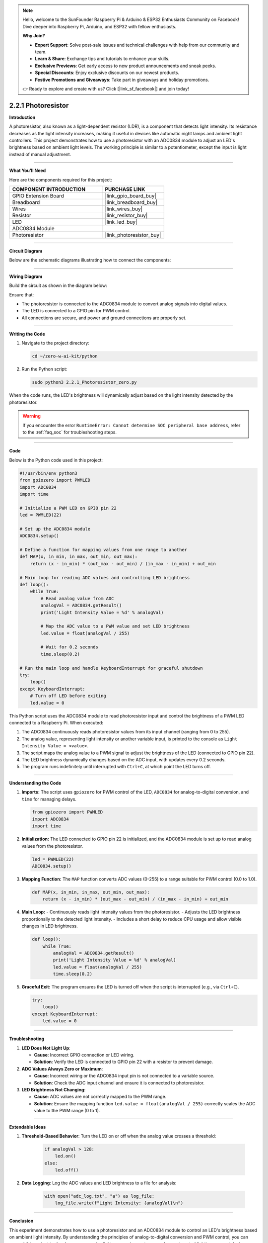 .. note::

    Hello, welcome to the SunFounder Raspberry Pi & Arduino & ESP32 Enthusiasts Community on Facebook! Dive deeper into Raspberry Pi, Arduino, and ESP32 with fellow enthusiasts.

    **Why Join?**

    - **Expert Support**: Solve post-sale issues and technical challenges with help from our community and team.
    - **Learn & Share**: Exchange tips and tutorials to enhance your skills.
    - **Exclusive Previews**: Get early access to new product announcements and sneak peeks.
    - **Special Discounts**: Enjoy exclusive discounts on our newest products.
    - **Festive Promotions and Giveaways**: Take part in giveaways and holiday promotions.

    👉 Ready to explore and create with us? Click [|link_sf_facebook|] and join today!

.. _2.2.1_py:

2.2.1 Photoresistor
===================

**Introduction**

A photoresistor, also known as a light-dependent resistor (LDR), is a component that detects light intensity. Its resistance decreases as the light intensity increases, making it useful in devices like automatic night lamps and ambient light controllers. This project demonstrates how to use a photoresistor with an ADC0834 module to adjust an LED's brightness based on ambient light levels. The working principle is similar to a potentiometer, except the input is light instead of manual adjustment.



----------------------------------------------

**What You’ll Need**

Here are the components required for this project:

.. list-table::
    :widths: 30 20
    :header-rows: 1

    * - COMPONENT INTRODUCTION
      - PURCHASE LINK
    * - GPIO Extension Board
      - |link_gpio_board_buy|
    * - Breadboard
      - |link_breadboard_buy|
    * - Wires
      - |link_wires_buy|
    * - Resistor
      - |link_resistor_buy|
    * - LED
      - |link_led_buy|
    * - ADC0834 Module
      - 
    * - Photoresistor
      - |link_photoresistor_buy|


----------------------------------------------


**Circuit Diagram**

Below are the schematic diagrams illustrating how to connect the components:

.. image:: ../python/img/2.2.1_photoresistor_schematic_1.png

.. image:: ../python/img/2.2.1_photoresistor_schematic_2.png



----------------------------------------------

**Wiring Diagram**

Build the circuit as shown in the diagram below:

.. image:: ../python/img/2.2.1_photoresistor_circuit.png

Ensure that:

- The photoresistor is connected to the ADC0834 module to convert analog signals into digital values.
- The LED is connected to a GPIO pin for PWM control.
- All connections are secure, and power and ground connections are properly set.


----------------------------------------------


**Writing the Code**

1. Navigate to the project directory:

   .. code-block:: bash

       cd ~/zero-w-ai-kit/python

2. Run the Python script:

   .. code-block:: bash

       sudo python3 2.2.1_Photoresistor_zero.py

When the code runs, the LED's brightness will dynamically adjust based on the light intensity detected by the photoresistor.

.. warning::
    If you encounter the error ``RuntimeError: Cannot determine SOC peripheral base address``, refer to the :ref:`faq_soc` for troubleshooting steps.


----------------------------------------------


**Code**

Below is the Python code used in this project:

.. code-block:: python

   #!/usr/bin/env python3
   from gpiozero import PWMLED
   import ADC0834
   import time

   # Initialize a PWM LED on GPIO pin 22
   led = PWMLED(22)

   # Set up the ADC0834 module
   ADC0834.setup()

   # Define a function for mapping values from one range to another
   def MAP(x, in_min, in_max, out_min, out_max):
       return (x - in_min) * (out_max - out_min) / (in_max - in_min) + out_min

   # Main loop for reading ADC values and controlling LED brightness
   def loop():
       while True:
           # Read analog value from ADC
           analogVal = ADC0834.getResult()
           print('Light Intensity Value = %d' % analogVal)

           # Map the ADC value to a PWM value and set LED brightness
           led.value = float(analogVal / 255)

           # Wait for 0.2 seconds
           time.sleep(0.2)

   # Run the main loop and handle KeyboardInterrupt for graceful shutdown
   try:
       loop()
   except KeyboardInterrupt: 
       # Turn off LED before exiting
       led.value = 0

This Python script uses the ADC0834 module to read photoresistor input and control the brightness of a PWM LED connected to a Raspberry Pi. When executed:

1. The ADC0834 continuously reads photoresistor values from its input channel (ranging from 0 to 255).
2. The analog value, representing light intensity or another variable input, is printed to the console as ``Light Intensity Value = <value>``.
3. The script maps the analog value to a PWM signal to adjust the brightness of the LED (connected to GPIO pin 22).
4. The LED brightness dynamically changes based on the ADC input, with updates every 0.2 seconds.
5. The program runs indefinitely until interrupted with ``Ctrl+C``, at which point the LED turns off.



----------------------------------------------


**Understanding the Code**

1. **Imports:**
   The script uses ``gpiozero`` for PWM control of the LED, ``ADC0834`` for analog-to-digital conversion, and ``time`` for managing delays.

   .. code-block:: python

       from gpiozero import PWMLED
       import ADC0834
       import time

2. **Initialization:**
   The LED connected to GPIO pin 22 is initialized, and the ADC0834 module is set up to read analog values from the photoresistor.

   .. code-block:: python

       led = PWMLED(22)
       ADC0834.setup()

3. **Mapping Function:**
   The ``MAP`` function converts ADC values (0-255) to a range suitable for PWM control (0.0 to 1.0).

   .. code-block:: python

       def MAP(x, in_min, in_max, out_min, out_max):
           return (x - in_min) * (out_max - out_min) / (in_max - in_min) + out_min

4. **Main Loop:**
   - Continuously reads light intensity values from the photoresistor.
   - Adjusts the LED brightness proportionally to the detected light intensity.
   - Includes a short delay to reduce CPU usage and allow visible changes in LED brightness.

   .. code-block:: python

       def loop():
           while True:
               analogVal = ADC0834.getResult()
               print('Light Intensity Value = %d' % analogVal)
               led.value = float(analogVal / 255)
               time.sleep(0.2)

5. **Graceful Exit:**
   The program ensures the LED is turned off when the script is interrupted (e.g., via ``Ctrl+C``).

   .. code-block:: python

       try:
           loop()
       except KeyboardInterrupt:
           led.value = 0



----------------------------------------------


**Troubleshooting**

1. **LED Does Not Light Up**:

   - **Cause**: Incorrect GPIO connection or LED wiring.
   - **Solution**: Verify the LED is connected to GPIO pin 22 with a resistor to prevent damage.

2. **ADC Values Always Zero or Maximum**:

   - **Cause**: Incorrect wiring or the ADC0834 input pin is not connected to a variable source.
   - **Solution**: Check the ADC input channel and ensure it is connected to photoresistor.

3. **LED Brightness Not Changing**:

   - **Cause**: ADC values are not correctly mapped to the PWM range.
   - **Solution**: Ensure the mapping function ``led.value = float(analogVal / 255)`` correctly scales the ADC value to the PWM range (0 to 1).

----------------------------------------------


**Extendable Ideas**


1. **Threshold-Based Behavior**: Turn the LED on or off when the analog value crosses a threshold:
     
     .. code-block:: python

         if analogVal > 128:
             led.on()
         else:
             led.off()

2. **Data Logging**: Log the ADC values and LED brightness to a file for analysis:
     
     .. code-block:: python

         with open("adc_log.txt", "a") as log_file:
             log_file.write(f"Light Intensity: {analogVal}\n")



----------------------------------------------

**Conclusion**

This experiment demonstrates how to use a photoresistor and an ADC0834 module to control an LED's brightness based on ambient light intensity. By understanding the principles of analog-to-digital conversion and PWM control, you can expand this project to develop more complex light-responsive systems, such as automated lighting or smart devices.
